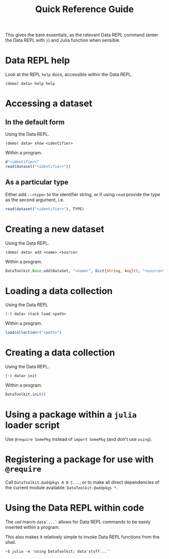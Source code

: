 #+title: Quick Reference Guide

This gives the bare essentials, as the relevant Data REPL command (enter the
Data REPL with =}=) and Julia function when sensible.

* Data REPL help

Look at the REPL =help= docs, accessible within the Data REPL.

#+begin_src julia-repl
(demo) data> help help
#+end_src

* Accessing a dataset
** In the default form

Using the Data REPL.

#+begin_src julia-repl
(demo) data> show <identifier>
#+end_src

Within a program.

#+begin_src julia
d"<identifier>"
read(dataset("<identifier>"))
#+end_src

** As a particular type

Either add =::<type>= to the identifier string, or if using =read= provide the type
as the second argument, i.e.

#+begin_src julia
read(dataset("<identifier>"), TYPE)
#+end_src

* Creating a new dataset

Using the Data REPL.

#+begin_src julia-repl
(demo) data> add <name> <source>
#+end_src

Within a program.

#+begin_src julia
DataToolkit.Base.add(DataSet, "<name>", Dict{String, Any}(), "<source>"; ...)
#+end_src

* Loading a data collection

Using the Data REPL

#+begin_src julia-repl
(⋅) data> stack load <path>
#+end_src

Within a program.

#+begin_src julia
loadcollection!("<path>")
#+end_src

* Creating a data collection

Using the Data REPL.

#+begin_src julia-repl
(⋅) data> init
#+end_src

Within a program.

#+begin_src julia
DataToolkit.init()
#+end_src

* Using a package within a =julia= loader script

Use =@require SomePkg= instead of =import SomePkg= (and don't use =using=).

* Registering a package for use with =@require=

Call =DataToolkit.@addpkgs A B C...=, or to make all direct dependencies of the
current module available: =DataToolkit.@addpkgs *=.

* Using the Data REPL within code

The ~cmd~ macro ~data`...`~ allows for Data REPL commands to be easily inserted
within a program.

This also makes it relatively simple to invoke Data REPL functions from the
shell.

#+begin_src shell
~$ julia -e 'using DataToolkit; data`stuff...`'
#+end_src
